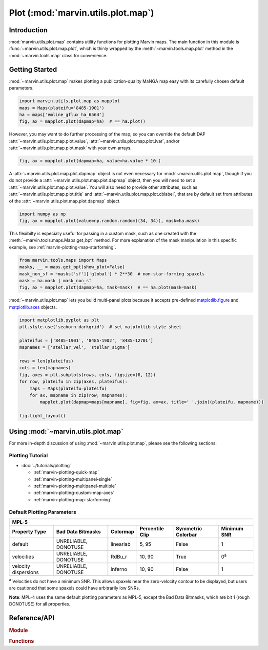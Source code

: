 .. _marvin-utils-plot-map:

===================================
Plot (:mod:`marvin.utils.plot.map`)
===================================

.. _marvin-utils-plot-map-intro:

Introduction
------------
:mod:`marvin.utils.plot.map` contains utility functions for plotting Marvin maps.  The main function in this module is :func:`~marvin.utils.plot.map.plot`, which is thinly wrapped by the :meth:`~marvin.tools.map.plot` method in the :mod:`~marvin.tools.map` class for convenience.


.. _marvin-utils-plot-map-getting-started:

Getting Started
---------------

:mod:`~marvin.utils.plot.map` makes plotting a publication-quality MaNGA map easy with its carefully chosen default parameters.

.. code-block:: python

    import marvin.utils.plot.map as mapplot
    maps = Maps(plateifu='8485-1901')
    ha = maps['emline_gflux_ha_6564']
    fig, ax = mapplot.plot(dapmap=ha)  # == ha.plot()

.. image:: ../_static/quick_map_plot.png


However, you may want to do further processing of the map, so you can override the default DAP :attr:`~marvin.utils.plot.map.plot.value`, :attr:`~marvin.utils.plot.map.plot.ivar`, and/or :attr:`~marvin.utils.plot.map.plot.mask` with your own arrays.

.. code-block:: python

    fig, ax = mapplot.plot(dapmap=ha, value=ha.value * 10.)


A :attr:`~marvin.utils.plot.map.plot.dapmap` object is not even necessary for :mod:`~marvin.utils.plot.map`, though if you do not provide a :attr:`~marvin.utils.plot.map.plot.dapmap` object, then you will need to set a :attr:`~marvin.utils.plot.map.plot.value`. You will also need to provide other attributes, such as :attr:`~marvin.utils.plot.map.plot.title` and :attr:`~marvin.utils.plot.map.plot.cblabel`, that are by default set from attributes of the :attr:`~marvin.utils.plot.map.plot.dapmap` object.

.. code-block:: python

    import numpy as np
    fig, ax = mapplot.plot(value=np.random.random((34, 34)), mask=ha.mask)


This flexibilty is especially useful for passing in a custom mask, such as one created with the :meth:`~marvin.tools.maps.Maps.get_bpt` method. For more explanation of the mask manipulation in this specific example, see :ref:`marvin-plotting-map-starforming`.

.. code-block:: python

    from marvin.tools.maps import Maps
    masks, __ = maps.get_bpt(show_plot=False)
    mask_non_sf = ~masks['sf']['global'] * 2**30  # non-star-forming spaxels
    mask = ha.mask | mask_non_sf
    fig, ax = mapplot.plot(dapmap=ha, mask=mask)  # == ha.plot(mask=mask)

.. image:: ../_static/map_bpt_mask.png


:mod:`~marvin.utils.plot.map` lets you build multi-panel plots because it accepts pre-defined `matplotlib.figure <http://matplotlib.org/api/figure_api.html>`_ and `matplotlib.axes <http://matplotlib.org/api/axes_api.html>`_ objects.

.. code-block:: python

    import matplotlib.pyplot as plt
    plt.style.use('seaborn-darkgrid')  # set matplotlib style sheet

    plateifus = ['8485-1901', '8485-1902', '8485-12701']
    mapnames = ['stellar_vel', 'stellar_sigma']

    rows = len(plateifus)
    cols = len(mapnames)
    fig, axes = plt.subplots(rows, cols, figsize=(8, 12))
    for row, plateifu in zip(axes, plateifus):
        maps = Maps(plateifu=plateifu)
        for ax, mapname in zip(row, mapnames):
            mapplot.plot(dapmap=maps[mapname], fig=fig, ax=ax, title=' '.join((plateifu, mapname)))

    fig.tight_layout()

.. image:: ../_static/multipanel_kinematics.png



.. _marvin-utils-plot-map-using:

Using :mod:`~marvin.utils.plot.map`
-----------------------------------

For more in-depth discussion of using :mod:`~marvin.utils.plot.map`, please see the following sections:

Plotting Tutorial
`````````````````

* :doc:`../tutorials/plotting`
  
  * :ref:`marvin-plotting-quick-map`
  * :ref:`marvin-plotting-multipanel-single`
  * :ref:`marvin-plotting-multipanel-multiple`
  * :ref:`marvin-plotting-custom-map-axes`
  * :ref:`marvin-plotting-map-starforming`


Default Plotting Parameters
```````````````````````````

====================  ====================  =========  ===============  ==================  ===========
MPL-5
-------------------------------------------------------------------------------------------------------
Property Type         Bad Data Bitmasks     Colormap   Percentile Clip  Symmetric Colorbar  Minimum SNR
====================  ====================  =========  ===============  ==================  ===========
default               UNRELIABLE, DONOTUSE  linearlab  5, 95            False               1
velocities            UNRELIABLE, DONOTUSE  RdBu_r     10, 90           True                0\ :sup:`a`
velocity dispersions  UNRELIABLE, DONOTUSE  inferno    10, 90           False               1
====================  ====================  =========  ===============  ==================  ===========

:sup:`a` Velocities do not have a minimum SNR. This allows spaxels near the zero-velocity contour to be displayed, but users are cautioned that some spaxels could have arbitrarily low SNRs.

**Note**: MPL-4 uses the same default plotting parameters as MPL-5, except the Bad Data Bitmasks, which are bit 1 (rough DONOTUSE) for all properties.


Reference/API
-------------

.. rubric:: Module

.. autosummary:: marvin.utils.plot.map

.. rubric:: Functions

.. autosummary::

    marvin.utils.plot.map.ax_setup
    marvin.utils.plot.map.bad_data_mask
    marvin.utils.plot.map.log_colorbar_mask
    marvin.utils.plot.map.low_snr_mask
    marvin.utils.plot.map.no_coverage_mask
    marvin.utils.plot.map.plot
    marvin.utils.plot.map.select_good_spaxels
    marvin.utils.plot.map.set_extent
    marvin.utils.plot.map.set_patch_style
    marvin.utils.plot.map.set_title
